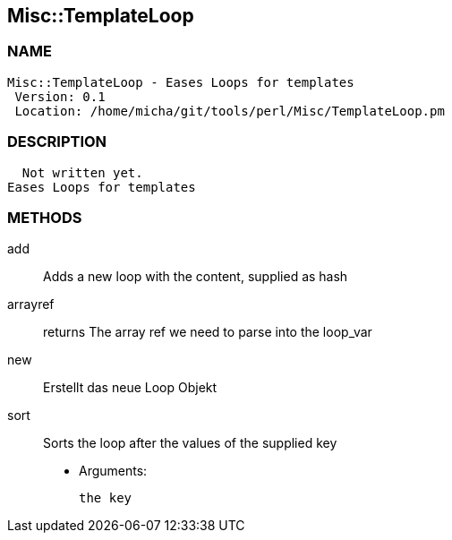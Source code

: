 

== Misc::TemplateLoop 

=== NAME
 Misc::TemplateLoop - Eases Loops for templates
  Version: 0.1 
  Location: /home/micha/git/tools/perl/Misc/TemplateLoop.pm


=== DESCRIPTION
  Not written yet.
Eases Loops for templates


=== METHODS

add::
   
Adds a new loop with the content, supplied as hash


arrayref::
   
returns The array ref we need to parse into the loop_var


new::
   
Erstellt das neue Loop Objekt


sort::
   
Sorts the loop after the values of the supplied key

    - Arguments:

    the key




